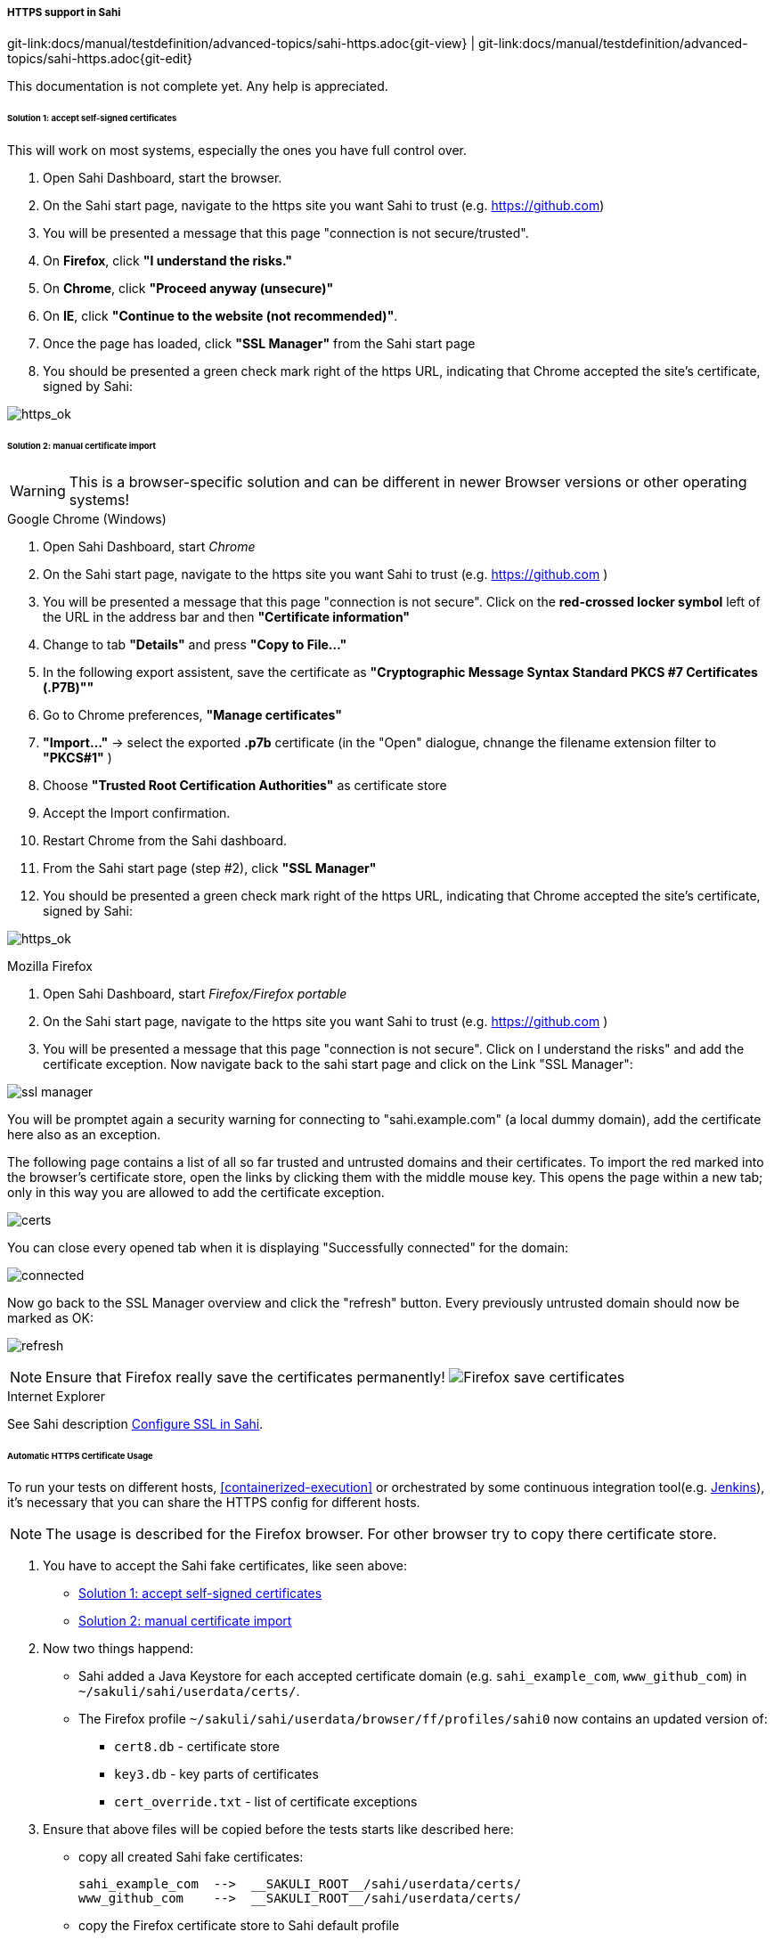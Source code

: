 
:imagesdir: ../../../images

[[sahi-https]]
===== HTTPS support in Sahi
[#git-edit-section]
:page-path: docs/manual/testdefinition/advanced-topics/sahi-https.adoc
git-link:{page-path}{git-view} | git-link:{page-path}{git-edit}

This documentation is not complete yet. Any help is appreciated.

[[sahi-https-accept-self-signed]]
====== Solution 1: accept self-signed certificates

This will work on most systems, especially the ones you have full control over.

. Open Sahi Dashboard, start the browser.
. On the Sahi start page, navigate to the https site you want Sahi to trust (e.g. https://github.com[https://github.com])
. You will be presented a message that this page "connection is not secure/trusted".
. On *Firefox*, click *"I understand the risks."*
. On *Chrome*, click *"Proceed anyway (unsecure)"*
. On *IE*, click *"Continue to the website (not recommended)"*.
. Once the page has loaded, click *"SSL Manager"* from the Sahi start page
. You should be presented a green check mark right of the https URL, indicating that Chrome accepted the site's certificate, signed by Sahi:

image:https_ok.png[https_ok]

[[sahi-https-certificate-import]]
====== Solution 2: manual certificate import

WARNING: This is a browser-specific solution and can be different in newer Browser versions or other operating systems!

.Google Chrome (Windows)

. Open Sahi Dashboard, start _Chrome_
. On the Sahi start page, navigate to the https site you want Sahi to trust (e.g. https://github.com[https://github.com] )
. You will be presented a message that this page "connection is not secure". Click on the *red-crossed locker symbol* left of the URL in the address bar and then *"Certificate information"*
. Change to tab *"Details"* and press *"Copy to File…"*
. In the following export assistent, save the certificate as *"Cryptographic Message Syntax Standard PKCS #7 Certificates (.P7B)"&quot;*
. Go to Chrome preferences, *"Manage certificates"*
. *"Import…"* -&gt; select the exported *.p7b* certificate (in the "Open" dialogue, chnange the filename extension filter to *"PKCS#1"* )
. Choose *"Trusted Root Certification Authorities"* as certificate store
. Accept the Import confirmation.
. Restart Chrome from the Sahi dashboard.
. From the Sahi start page (step #2), click *"SSL Manager"*
. You should be presented a green check mark right of the https URL, indicating that Chrome accepted the site's certificate, signed by Sahi:

image:https_ok.png[https_ok]

.Mozilla Firefox

. Open Sahi Dashboard, start _Firefox/Firefox portable_
. On the Sahi start page, navigate to the https site you want Sahi to trust (e.g. https://github.com[https://github.com] )
. You will be presented a message that this page "connection is not secure". Click on I understand the risks" and add the certificate exception. Now navigate back to the sahi start page and click on the Link "SSL Manager&quot;:

image:tutorial_ssl_manager.png[ssl manager]

You will be promptet again a security warning for connecting to "sahi.example.com" (a local dummy domain), add the certificate here also as an exception.

The following page contains a list of all so far trusted and untrusted domains and their certificates. To import the red marked into the browser's certificate store, open the links by clicking them with the middle mouse key. This opens the page within a new tab; only in this way you are allowed to add the certificate exception.

image:tutorial_certs.png[certs]

You can close every opened tab when it is displaying "Successfully connected" for the domain:

image:tutorial_connected.png[connected]

Now go back to the SSL Manager overview and click the "refresh" button. Every previously untrusted domain should now be marked as OK:

image:tutorial_refresh.png[refresh]

NOTE: Ensure that Firefox really save the certificates permanently! image:tutorial_certs_ff_save.png[Firefox save certificates]

.Internet Explorer

See Sahi description http://sahipro.com/docs/using-sahi/sahi-configuration-basic.html#Configure%20SSL[Configure SSL in Sahi].

[[sahi-https-automatic-certificate-usage]]
====== Automatic HTTPS Certificate Usage
To run your tests on different hosts, <<containerized-execution>> or orchestrated by some continuous integration tool(e.g. <<jenkins-integration,Jenkins>>), it's necessary that you can share the HTTPS config for different hosts.

NOTE: The usage is described for the Firefox browser. For other browser try to copy there certificate store.

. You have to accept the Sahi fake certificates, like seen above:
    * <<sahi-https-accept-self-signed>>
    * <<sahi-https-certificate-import>>

. Now two things happend:
    * Sahi added a Java Keystore for each accepted certificate domain (e.g. `sahi_example_com`, `www_github_com`) in `~/sakuli/sahi/userdata/certs/`.
    * The Firefox profile `~/sakuli/sahi/userdata/browser/ff/profiles/sahi0` now contains an updated version of:
    ** `cert8.db` - certificate store
    ** `key3.db` - key parts of certificates
    ** `cert_override.txt` - list of certificate exceptions

. Ensure that above files will be copied before the tests starts like described here:
    * copy all created Sahi fake certificates:

    sahi_example_com  -->  __SAKULI_ROOT__/sahi/userdata/certs/
    www_github_com    -->  __SAKULI_ROOT__/sahi/userdata/certs/

    * copy the Firefox certificate store to Sahi default profile

    cert8.db          -->  __SAKULI_ROOT__/sahi/config/ff_profile_template/
    key3.db           -->  __SAKULI_ROOT__/sahi/config/ff_profile_template/
    cert_override.txt -->  __SAKULI_ROOT__/sahi/config/ff_profile_template/

Fore more information see: <<docker-https-sahi, Docker - Writing HTTPS Sahi web tests>>, <<java-dsl-https, JavaDSL - HTTPS Sites>>